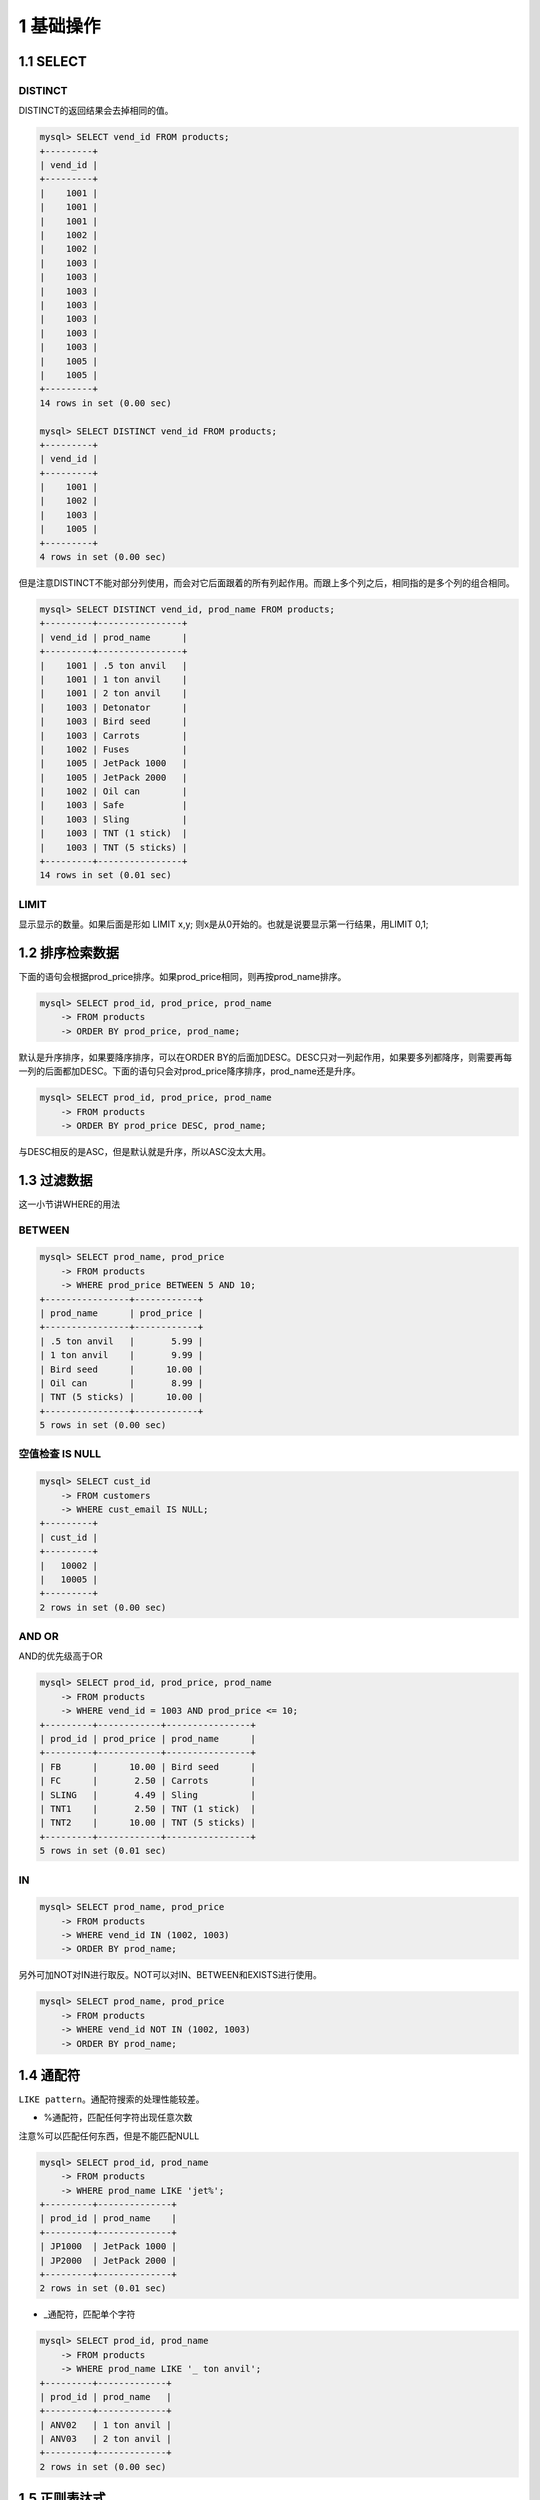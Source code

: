 1 基础操作
==========

1.1 SELECT
----------

DISTINCT
~~~~~~~~

DISTINCT的返回结果会去掉相同的值。

.. code:: sql

   mysql> SELECT vend_id FROM products;
   +---------+
   | vend_id |
   +---------+
   |    1001 |
   |    1001 |
   |    1001 |
   |    1002 |
   |    1002 |
   |    1003 |
   |    1003 |
   |    1003 |
   |    1003 |
   |    1003 |
   |    1003 |
   |    1003 |
   |    1005 |
   |    1005 |
   +---------+
   14 rows in set (0.00 sec)

   mysql> SELECT DISTINCT vend_id FROM products;
   +---------+
   | vend_id |
   +---------+
   |    1001 |
   |    1002 |
   |    1003 |
   |    1005 |
   +---------+
   4 rows in set (0.00 sec)

但是注意DISTINCT不能对部分列使用，而会对它后面跟着的所有列起作用。而跟上多个列之后，相同指的是多个列的组合相同。

.. code:: sql

   mysql> SELECT DISTINCT vend_id, prod_name FROM products;
   +---------+----------------+
   | vend_id | prod_name      |
   +---------+----------------+
   |    1001 | .5 ton anvil   |
   |    1001 | 1 ton anvil    |
   |    1001 | 2 ton anvil    |
   |    1003 | Detonator      |
   |    1003 | Bird seed      |
   |    1003 | Carrots        |
   |    1002 | Fuses          |
   |    1005 | JetPack 1000   |
   |    1005 | JetPack 2000   |
   |    1002 | Oil can        |
   |    1003 | Safe           |
   |    1003 | Sling          |
   |    1003 | TNT (1 stick)  |
   |    1003 | TNT (5 sticks) |
   +---------+----------------+
   14 rows in set (0.01 sec)

LIMIT
~~~~~

显示显示的数量。如果后面是形如 LIMIT x,y;
则x是从0开始的。也就是说要显示第一行结果，用LIMIT 0,1;

1.2 排序检索数据
----------------

下面的语句会根据prod_price排序。如果prod_price相同，则再按prod_name排序。

.. code:: sql

   mysql> SELECT prod_id, prod_price, prod_name
       -> FROM products
       -> ORDER BY prod_price, prod_name;

默认是升序排序，如果要降序排序，可以在ORDER
BY的后面加DESC。DESC只对一列起作用，如果要多列都降序，则需要再每一列的后面都加DESC。下面的语句只会对prod_price降序排序，prod_name还是升序。

.. code:: sql

   mysql> SELECT prod_id, prod_price, prod_name
       -> FROM products
       -> ORDER BY prod_price DESC, prod_name;

与DESC相反的是ASC，但是默认就是升序，所以ASC没太大用。

1.3 过滤数据
------------

这一小节讲WHERE的用法

BETWEEN
~~~~~~~

.. code:: sql

   mysql> SELECT prod_name, prod_price
       -> FROM products
       -> WHERE prod_price BETWEEN 5 AND 10;
   +----------------+------------+
   | prod_name      | prod_price |
   +----------------+------------+
   | .5 ton anvil   |       5.99 |
   | 1 ton anvil    |       9.99 |
   | Bird seed      |      10.00 |
   | Oil can        |       8.99 |
   | TNT (5 sticks) |      10.00 |
   +----------------+------------+
   5 rows in set (0.00 sec)

空值检查 IS NULL
~~~~~~~~~~~~~~~~

.. code:: sql

   mysql> SELECT cust_id 
       -> FROM customers
       -> WHERE cust_email IS NULL;
   +---------+
   | cust_id |
   +---------+
   |   10002 |
   |   10005 |
   +---------+
   2 rows in set (0.00 sec)

AND OR
~~~~~~

AND的优先级高于OR

.. code:: sql

   mysql> SELECT prod_id, prod_price, prod_name
       -> FROM products
       -> WHERE vend_id = 1003 AND prod_price <= 10;
   +---------+------------+----------------+
   | prod_id | prod_price | prod_name      |
   +---------+------------+----------------+
   | FB      |      10.00 | Bird seed      |
   | FC      |       2.50 | Carrots        |
   | SLING   |       4.49 | Sling          |
   | TNT1    |       2.50 | TNT (1 stick)  |
   | TNT2    |      10.00 | TNT (5 sticks) |
   +---------+------------+----------------+
   5 rows in set (0.01 sec)

IN
~~

.. code:: sql

   mysql> SELECT prod_name, prod_price
       -> FROM products
       -> WHERE vend_id IN (1002, 1003)
       -> ORDER BY prod_name;

另外可加NOT对IN进行取反。NOT可以对IN、BETWEEN和EXISTS进行使用。

.. code:: sql

   mysql> SELECT prod_name, prod_price
       -> FROM products
       -> WHERE vend_id NOT IN (1002, 1003)
       -> ORDER BY prod_name;

1.4 通配符
----------

``LIKE pattern``\ 。通配符搜索的处理性能较差。

-  %通配符，匹配任何字符出现任意次数

注意%可以匹配任何东西，但是不能匹配NULL

.. code:: sql

   mysql> SELECT prod_id, prod_name
       -> FROM products
       -> WHERE prod_name LIKE 'jet%';
   +---------+--------------+
   | prod_id | prod_name    |
   +---------+--------------+
   | JP1000  | JetPack 1000 |
   | JP2000  | JetPack 2000 |
   +---------+--------------+
   2 rows in set (0.01 sec)

-  \_通配符，匹配单个字符

.. code:: sql

   mysql> SELECT prod_id, prod_name
       -> FROM products
       -> WHERE prod_name LIKE '_ ton anvil';
   +---------+-------------+
   | prod_id | prod_name   |
   +---------+-------------+
   | ANV02   | 1 ton anvil |
   | ANV03   | 2 ton anvil |
   +---------+-------------+
   2 rows in set (0.00 sec)

1.5 正则表达式
--------------

注意通配符是完全匹配，而正则表达式是部分匹配。

.. code:: sql

   mysql> SELECT prod_name
       -> FROM products
       -> WHERE prod_name REGEXP '1000'
       -> ORDER BY prod_name;
   +--------------+
   | prod_name    |
   +--------------+
   | JetPack 1000 |
   +--------------+
   1 row in set (0.02 sec)

**匹配任意一个字符 .**

.. code:: sql

   mysql> SELECT prod_name
       -> FROM products
       -> WHERE prod_name REGEXP '.000'
       -> ORDER BY prod_name;
   +--------------+
   | prod_name    |
   +--------------+
   | JetPack 1000 |
   | JetPack 2000 |
   +--------------+
   2 rows in set (0.01 sec)

**进行OR匹配 \|**

.. code:: sql

   mysql> SELECT prod_name
       -> FROM products
       -> WHERE prod_name REGEXP '1000|2000'
       -> ORDER BY prod_name;
   +--------------+
   | prod_name    |
   +--------------+
   | JetPack 1000 |
   | JetPack 2000 |
   +--------------+
   2 rows in set (0.01 sec)

**匹配几个字符之一 []**

.. code:: sql

   mysql> SELECT prod_name
       -> FROM products
       -> WHERE prod_name REGEXP '[123] Ton'
       -> ORDER BY prod_name;
   +-------------+
   | prod_name   |
   +-------------+
   | 1 ton anvil |
   | 2 ton anvil |
   +-------------+
   2 rows in set (0.00 sec)

在字符集合里可以用^来表示否定，[^123]匹配除123之外的其他字符。

在字符集合中还可以使用-表示范围，[0-9]匹配数字，[a-z]匹配字母。

.. code:: sql

   mysql> SELECT prod_name
       -> FROM products
       -> WHERE prod_name REGEXP '[1-5] Ton'
       -> ORDER BY prod_name;
   +--------------+
   | prod_name    |
   +--------------+
   | .5 ton anvil |
   | 1 ton anvil  |
   | 2 ton anvil  |
   +--------------+
   3 rows in set (0.01 sec)

**mysql中的转义\\\**

mysql中要对\ ``. [] |``\ 等特殊字符转义，需要使用两个反斜杠。

**一些预定义的字符集**

这个表格只是说明写法，其他还有很多字符集，使用的时候查阅即可。

========= ==============
类        说明
========= ==============
[:alnum:] 任意字母或数字
[:alpha:] 任意字母
[:digit:] 任意数字
========= ==============

**匹配多个**

===== =======================
字符  说明
===== =======================
\*    0或多个匹配
+     1或多个匹配（等于{1,}）
?     0或1个匹配（等于{0,1}）
{n}   匹配n个
{n,}  匹配不少于n个
{n,m} 匹配n到m个，m不超过255
===== =======================

s后面加？，使得s变成可选的。

.. code:: sql

   mysql> SELECT prod_name
       -> FROM products
       -> WHERE prod_name REGEXP '\\([0-9] sticks?\\)'
       -> ORDER BY prod_name;
   +----------------+
   | prod_name      |
   +----------------+
   | TNT (1 stick)  |
   | TNT (5 sticks) |
   +----------------+
   2 rows in set (0.01 sec)

匹配4个数字

.. code:: sql

   mysql> SELECT prod_name
       -> FROM products
       -> WHERE prod_name REGEXP '[:digit:]{4}'
       -> ORDER BY prod_name;
   +--------------+
   | prod_name    |
   +--------------+
   | JetPack 1000 |
   | JetPack 2000 |
   +--------------+
   2 rows in set (0.01 sec)

**定位符 ^ $**

匹配数字或者以小数点开始

.. code:: sql

   mysql> SELECT prod_name
       -> FROM products
       -> WHERE prod_name REGEXP '^[0-9\\.]'
       -> ORDER BY prod_name;
   +--------------+
   | prod_name    |
   +--------------+
   | .5 ton anvil |
   | 1 ton anvil  |
   | 2 ton anvil  |
   +--------------+
   3 rows in set (0.00 sec)

注意^有两个含义。这里是指定开始。则字符集合中则表示取反。

**测试正则表达式**

可以用SELECT来测试，成功匹配返回1，否则返回0；

.. code:: sql

   mysql> SELECT 'hello' REGEXP '[0-9]';
   +------------------------+
   | 'hello' REGEXP '[0-9]' |
   +------------------------+
   |                      0 |
   +------------------------+
   1 row in set (0.00 sec)

   mysql> SELECT 'hello0' REGEXP '[0-9]';
   +-------------------------+
   | 'hello0' REGEXP '[0-9]' |
   +-------------------------+
   |                       1 |
   +-------------------------+
   1 row in set (0.00 sec)
